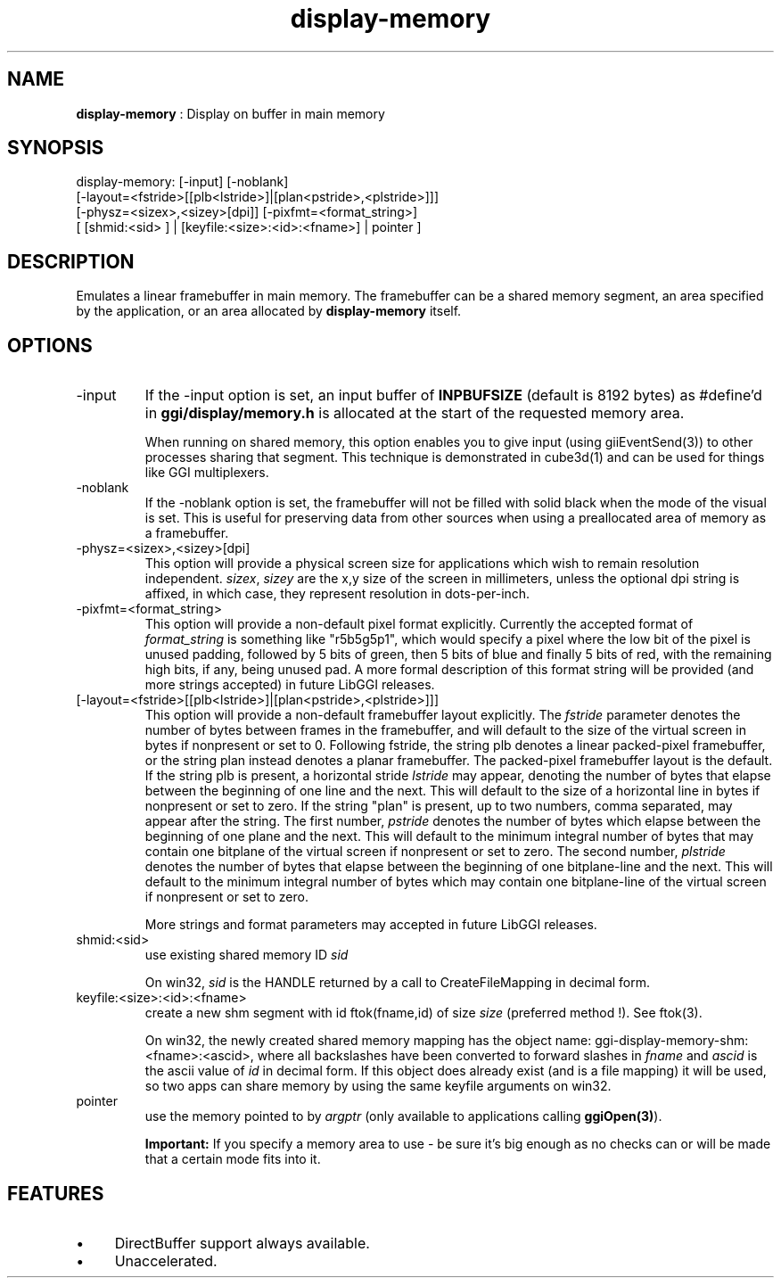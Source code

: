 .TH "display-memory" 7 "2004-10-14" "libggi-2.2.x" GGI
.SH NAME
\fBdisplay-memory\fR : Display on buffer in main memory
.SH SYNOPSIS
.nb
.nf
display-memory: [-input] [-noblank]
                [-layout=<fstride>[[plb<lstride>]|[plan<pstride>,<plstride>]]]
                [-physz=<sizex>,<sizey>[dpi]] [-pixfmt=<format_string>]
                [ [shmid:<sid> ] | [keyfile:<size>:<id>:<fname>] | pointer ]
.fi

.SH DESCRIPTION
Emulates a linear framebuffer in main memory. The framebuffer can be a
shared memory segment, an area specified by the application, or an
area allocated by \fBdisplay-memory\fR itself.
.SH OPTIONS
.TP
\f(CW-input\fR
If the \f(CW-input\fR option is set, an input buffer of \fBINPBUFSIZE\fR
(default is 8192 bytes) as #define'd in \fBggi/display/memory.h\fR is
allocated at the start of the requested memory area.

When running on shared memory, this option enables you to give
input (using \f(CWgiiEventSend(3)\fR) to other processes sharing
that segment. This technique is demonstrated in \f(CWcube3d(1)\fR
and can be used for things like GGI multiplexers.

.TP
\f(CW-noblank\fR
If the \f(CW-noblank\fR option is set, the framebuffer will not be
filled with solid black when the mode of the visual is set.  This
is useful for preserving data from other sources when using a
preallocated area of memory as a framebuffer.

.TP
\f(CW-physz=<sizex>,<sizey>[dpi]\fR
This option will provide a physical screen size for applications
which wish to remain resolution independent.  \fIsizex\fR,
\fIsizey\fR are the x,y size of the screen in millimeters, unless
the optional \f(CWdpi\fR string is affixed, in which case, they
represent resolution in dots-per-inch.

.TP
\f(CW-pixfmt=<format_string>\fR
This option will provide a non-default pixel format explicitly.
Currently the accepted format of \fIformat_string\fR is something
like \f(CW"r5b5g5p1"\fR, which would specify a pixel where the low bit
of the pixel is unused padding, followed by 5 bits of green, then
5 bits of blue and finally 5 bits of red, with the remaining high
bits, if any, being unused pad. A more formal description of this
format string will be provided (and more strings accepted) in
future LibGGI releases.

.TP
\f(CW[-layout=<fstride>[[plb<lstride>]|[plan<pstride>,<plstride>]]]\fR
This option will provide a non-default framebuffer layout
explicitly.  The \fIfstride\fR parameter denotes the number of
bytes between frames in the framebuffer, and will default to the
size of the virtual screen in bytes if nonpresent or set to 0.
Following fstride, the string \f(CWplb\fR denotes a linear
packed-pixel framebuffer, or the string \f(CWplan\fR instead denotes a
planar framebuffer.  The packed-pixel framebuffer layout is the
default.  If the string \f(CWplb\fR is present, a horizontal stride
\fIlstride\fR may appear, denoting the number of bytes that elapse
between the beginning of one line and the next.  This will default
to the size of a horizontal line in bytes if nonpresent or set to
zero.  If the string "plan" is present, up to two numbers, comma
separated, may appear after the string.  The first number,
\fIpstride\fR denotes the number of bytes which elapse between the
beginning of one plane and the next.  This will default to the
minimum integral number of bytes that may contain one bitplane of
the virtual screen if nonpresent or set to zero.  The second
number, \fIplstride\fR denotes the number of bytes that elapse
between the beginning of one bitplane-line and the next.  This
will default to the minimum integral number of bytes which may
contain one bitplane-line of the virtual screen if nonpresent or
set to zero.

More strings and format parameters may accepted in future LibGGI
releases.

.TP
\f(CWshmid:<sid>\fR
use existing shared memory ID \fIsid\fR

On win32, \fIsid\fR is the HANDLE returned by a call to
\f(CWCreateFileMapping\fR in decimal form.

.TP
\f(CWkeyfile:<size>:<id>:<fname>\fR
create a new shm segment with id \f(CWftok(fname,id)\fR of size
\fIsize\fR (preferred method !). See \f(CWftok(3)\fR.

On win32, the newly created shared memory mapping has the object
name: \f(CWggi-display-memory-shm:<fname>:<ascid>\fR, where all
backslashes have been converted to forward slashes in \fIfname\fR
and \fIascid\fR is the ascii value of \fIid\fR in decimal form.
If this object does already exist (and is a file mapping) it will
be used, so two apps can share memory by using the same
\f(CWkeyfile\fR arguments on win32.

.TP
\f(CWpointer\fR
use the memory pointed to by \fIargptr\fR (only available to
applications calling \fBggiOpen(3)\fR).

.PP
.RS
\fBImportant:\fR
If you specify a memory area to use - be sure it's big enough as
no checks can or will be made that a certain mode fits into it.
.RE
.SH FEATURES
.IP \(bu 4
DirectBuffer support always available.
.IP \(bu 4
Unaccelerated.
.PP
